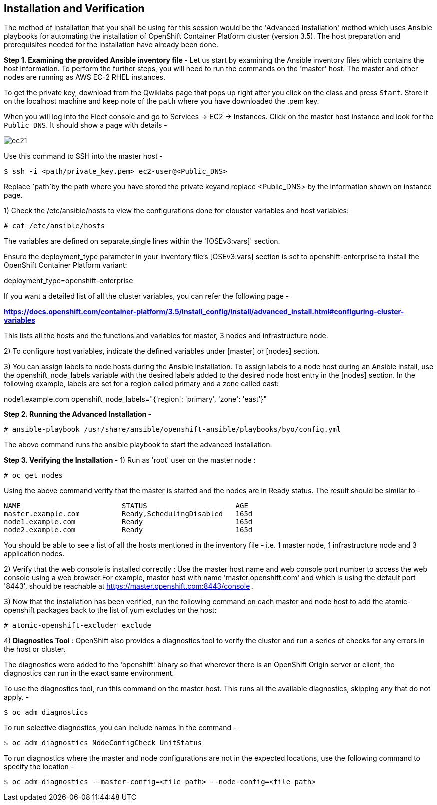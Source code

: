 ## Installation and Verification

The method of installation that you shall be using for this session would be the 'Advanced Installation' method which uses Ansible playbooks for automating the installation of OpenShift Container Platform cluster (version 3.5). 
The host preparation and prerequisites needed for the installation have already been done.

*Step 1. Examining the provided Ansible inventory file -*
Let us start by examining the Ansible inventory files which contains the host information.
To perform the further steps, you will need to run the commands on the 'master' host.
The master and other nodes are running as AWS EC-2 RHEL instances. 

To get the private key, download from the Qwiklabs page that pops up right after you click on the class and press `Start`. Store it on the localhost machine and keep note of the `path` where you have downloaded the .pem key. 

When you will log into the Fleet console and go to Services -> EC2 -> Instances. Click on the master host instance and look for the `Public DNS`. It should show a page with details -

image::ec21.png[]

Use this command to SSH into the master host -

[literal]
$ ssh -i <path/private_key.pem> ec2-user@<Public_DNS>

Replace `path`by the path where you have stored the private keyand replace <Public_DNS> by the information shown on instance page.

1) Check the /etc/ansible/hosts to view the configurations done for clouster variables and host variables:

 # cat /etc/ansible/hosts

The variables are defined on separate,single lines within the '[OSEv3:vars]' section.

Ensure the deployment_type parameter in your inventory file’s [OSEv3:vars] section is set to openshift-enterprise to install the OpenShift Container Platform variant:

[literal]
[OSEv3:vars]
deployment_type=openshift-enterprise

If you want a detailed list of all the cluster variables, you can refer the following page - 

*https://docs.openshift.com/container-platform/3.5/install_config/install/advanced_install.html#configuring-cluster-variables*

This lists all the hosts and the functions and variables for master, 3 nodes and infrastructure node. 

2) To configure host variables, indicate the defined variables under [master] or [nodes] section.

3) You can assign labels to node hosts during the Ansible installation.
To assign labels to a node host during an Ansible install, use the openshift_node_labels variable with the desired labels added to the desired node host entry in the [nodes] section. 
In the following example, labels are set for a region called primary and a zone called east:

[literal]
[nodes]
node1.example.com openshift_node_labels="{'region': 'primary', 'zone': 'east'}"


*Step 2. Running the Advanced Installation -*

 # ansible-playbook /usr/share/ansible/openshift-ansible/playbooks/byo/config.yml

The above command runs the ansible playbook to start the advanced installation.


*Step 3. Verifying the Installation -*
1) Run as 'root' user on the master node :

 # oc get nodes

Using the above command verify that the master is started and the nodes are in Ready status.
The result should be similar to -

[literal]
NAME                        STATUS                     AGE
master.example.com          Ready,SchedulingDisabled   165d
node1.example.com           Ready                      165d
node2.example.com           Ready                      165d

You should be able to see a list of all the hosts mentioned in the inventory file - i.e. 1 master node, 1 infrastructure node and 3 application nodes. 

2) Verify that the web console is installed correctly :
Use the master host name and web console port number to access the web console using a web browser.For example, master host with name 'master.openshift.com' and which is using the default port '8443', should be reachable at https://master.openshift.com:8443/console .

3) Now that the installation has been verified, run the following command on each master and node host to add the atomic-openshift packages back to the list of yum excludes on the host:

 # atomic-openshift-excluder exclude

4) *Diagnostics Tool* :
OpenShift also provides a diagnostics tool to verify the cluster and run a series of checks for any errors in the host or cluster.

The diagnostics were added to the 'openshift' binary so that wherever there is an OpenShift Origin server or client, the diagnostics can run in the exact same environment.

To use the diagnostics tool, run this command on the master host. This runs all the available diagnostics, skipping any that do not apply. -

[literal]
$ oc adm diagnostics

To run selective diagnostics, you can include names in the command -
[literal]
$ oc adm diagnostics NodeConfigCheck UnitStatus

To run diagnostics where the master and node configurations are not in the expected locations, use the following command to specify the location - 
[literal]
$ oc adm diagnostics --master-config=<file_path> --node-config=<file_path>
